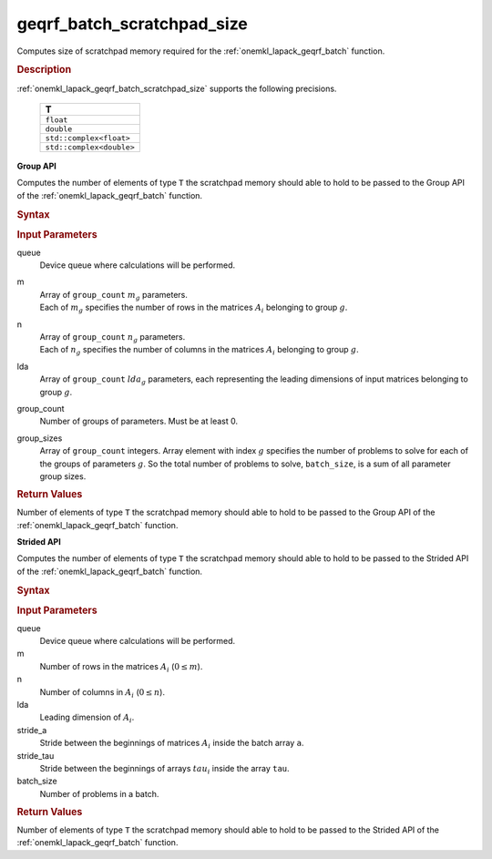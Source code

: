 .. _onemkl_lapack_geqrf_batch_scratchpad_size:

geqrf_batch_scratchpad_size
===========================

Computes size of scratchpad memory required for the :ref:`onemkl_lapack_geqrf_batch` function.

.. _onemkl_lapack_geqrf_batch_scratchpad_size_description:

.. rubric:: Description

:ref:`onemkl_lapack_geqrf_batch_scratchpad_size` supports the following precisions.

   .. list-table:: 
      :header-rows: 1

      * -  T 
      * -  ``float`` 
      * -  ``double`` 
      * -  ``std::complex<float>`` 
      * -  ``std::complex<double>`` 

**Group API**

Computes the number of elements of type ``T`` the scratchpad memory should able to hold to be passed to the Group API of the :ref:`onemkl_lapack_geqrf_batch` function.

.. rubric:: Syntax

.. cpp:function::  std::int64_t geqrf_batch_scratchpad_size(cl::sycl::queue &queue, std::int64_t *m, std::int64_t *n, std::int64_t *lda, std::int64_t group_count, std::int64_t *group_sizes)

.. container:: section

   .. rubric:: Input Parameters

queue
  Device queue where calculations will be performed.
m
 | Array of ``group_count`` :math:`m_g` parameters.
 | Each of :math:`m_g` specifies the number of rows in the matrices :math:`A_i` belonging to group :math:`g`.

n
 | Array of ``group_count`` :math:`n_g` parameters.
 | Each of :math:`n_g` specifies the number of columns in the matrices :math:`A_i` belonging to group :math:`g`.

lda
  Array of ``group_count`` :math:`lda_g` parameters, each representing the leading dimensions of input matrices belonging to group :math:`g`.

group_count
  Number of groups of parameters. Must be at least 0.

group_sizes
  Array of ``group_count`` integers. Array element with index :math:`g` specifies the number of problems to solve for each of the groups of parameters :math:`g`. So the total number of problems to solve, ``batch_size``, is a sum of all parameter group sizes.

.. container:: section
   
   .. rubric:: Return Values

Number of elements of type ``T`` the scratchpad memory should able to hold to be passed to the Group API of the :ref:`onemkl_lapack_geqrf_batch` function.

**Strided API**

Computes the number of elements of type ``T`` the scratchpad memory should able to hold to be passed to the Strided API of the :ref:`onemkl_lapack_geqrf_batch` function.

.. rubric:: Syntax

.. cpp:function::  std::int64_t geqrf_batch_scratchpad_size(cl::sycl::queue &queue, std::int64_t m, std::int64_t n, std::int64_t lda, std::int64_t stride_a, std::int64_t stride_tau, std::int64_t batch_size);

.. container:: section

   .. rubric:: Input Parameters

queue
  Device queue where calculations will be performed.

m
  Number of rows in the matrices :math:`A_i` (:math:`0 \le m`).

n
  Number of columns in :math:`A_i` (:math:`0 \le n`).

lda
  Leading dimension of :math:`A_i`.

stride_a
  Stride between the beginnings of matrices :math:`A_i` inside the batch array ``a``.

stride_tau
  Stride between the beginnings of arrays :math:`tau_i` inside the array ``tau``.

batch_size
  Number of problems in a batch.

.. container:: section
   
   .. rubric:: Return Values

Number of elements of type ``T`` the scratchpad memory should able to hold to be passed to the Strided API of the :ref:`onemkl_lapack_geqrf_batch` function.

